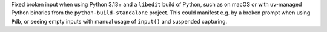 Fixed broken input when using Python 3.13+ and a ``libedit`` build of Python, such as on macOS or with uv-managed Python binaries from the ``python-build-standalone`` project. This could manifest e.g. by a broken prompt when using ``Pdb``, or seeing empty inputs with manual usage of ``input()`` and suspended capturing.
